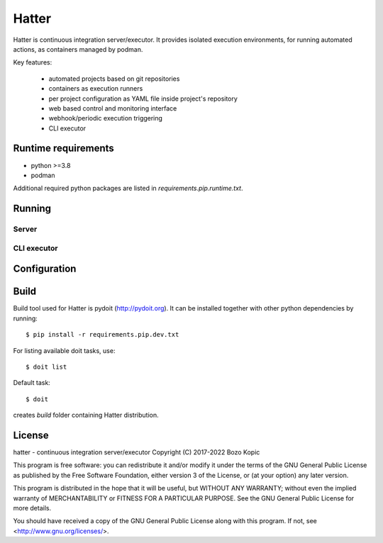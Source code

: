 Hatter
======

Hatter is continuous integration server/executor. It provides isolated
execution environments, for running automated actions, as containers managed
by podman.

Key features:

    * automated projects based on git repositories
    * containers as execution runners
    * per project configuration as YAML file inside project's repository
    * web based control and monitoring interface
    * webhook/periodic execution triggering
    * CLI executor


Runtime requirements
--------------------

* python >=3.8
* podman

Additional required python packages are listed in
`requirements.pip.runtime.txt`.


Running
-------


Server
''''''


CLI executor
''''''''''''


Configuration
-------------


Build
-----

Build tool used for Hatter is pydoit (`<http://pydoit.org>`_). It can be
installed together with other python dependencies by running::

    $ pip install -r requirements.pip.dev.txt

For listing available doit tasks, use::

    $ doit list

Default task::

    $ doit

creates `build` folder containing Hatter distribution.


License
-------

hatter - continuous integration server/executor
Copyright (C) 2017-2022  Bozo Kopic

This program is free software: you can redistribute it and/or modify
it under the terms of the GNU General Public License as published by
the Free Software Foundation, either version 3 of the License, or
(at your option) any later version.

This program is distributed in the hope that it will be useful,
but WITHOUT ANY WARRANTY; without even the implied warranty of
MERCHANTABILITY or FITNESS FOR A PARTICULAR PURPOSE.  See the
GNU General Public License for more details.

You should have received a copy of the GNU General Public License
along with this program.  If not, see <http://www.gnu.org/licenses/>.
